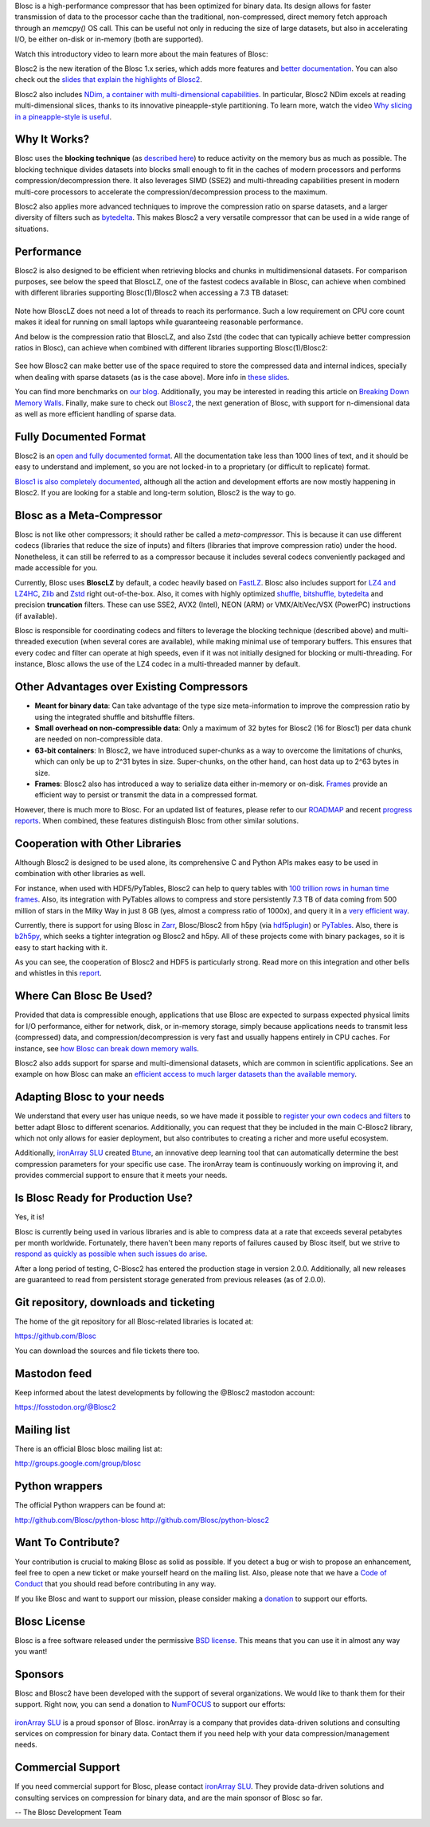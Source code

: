 .. title: What Is Blosc?
.. slug: blosc-in-depth
.. date: 2021-05-06 06:43:07 UTC
.. tags:
.. link:
.. description:
.. type: text
.. .. template: story.tmpl


Blosc is a high-performance compressor that has been optimized for binary data. Its design allows for faster transmission of data to the processor cache than the traditional, non-compressed, direct memory fetch approach through an `memcpy()` OS call. This can be useful not only in reducing the size of large datasets, but also in accelerating I/O, be either on-disk or in-memory (both are supported).

Watch this introductory video to learn more about the main features of Blosc:

.. .. raw:: html

..    <embed>
..        <script src="https://fast.wistia.com/embed/medias/s6rdj9nbjp.jsonp" async></script><script src="https://fast.wistia.com/assets/external/E-v1.js" async></script><div class="wistia_responsive_padding" style="padding:56.25% 0 0 0;position:relative;"><div class="wistia_responsive_wrapper" style="height:100%;left:0;position:absolute;top:0;width:100%;"><div class="wistia_embed wistia_async_s6rdj9nbjp videoFoam=true" style="height:100%;position:relative;width:100%"><div class="wistia_swatch" style="height:100%;left:0;opacity:0;overflow:hidden;position:absolute;top:0;transition:opacity 200ms;width:100%;"><img src="https://fast.wistia.com/embed/medias/s6rdj9nbjp/swatch" style="filter:blur(5px);height:100%;object-fit:contain;width:100%;" alt="" aria-hidden="true" onload="this.parentNode.style.opacity=1;" /></div></div></div></div>
..    </embed>

.. .. youtube:: HdscCz97mNs
.. .. youtube:: vIj-Z3sUKdo
.. .. youtube:: m7xrxFI4WSg
.. youtube:: ER12R7FXosk
   :width: 75%
   :align: center

Blosc2 is the new iteration of the Blosc 1.x series, which adds more features and `better documentation <https://www.blosc.org/c-blosc2/c-blosc2.html>`_. You can also check out the `slides that explain the highlights of Blosc2 <https://www.blosc.org/docs/blosc2-intro-LEAPS-Innov-2021.pdf>`_.

Blosc2 also includes `NDim, a container with multi-dimensional capabilities <https://www.blosc.org/posts/blosc2-ndim-intro/>`_. In particular, Blosc2 NDim excels at reading multi-dimensional slices, thanks to its innovative pineapple-style partitioning. To learn more, watch the video `Why slicing in a pineapple-style is useful <https://www.youtube.com/watch?v=LvP9zxMGBng>`_.

.. Although this is nice, the format below shows the video in a more consistent way with the above one
.. .. image:: /images/slicing-pineapple-style.png
..   :width: 75%
..   :align: center
..   :alt: Slicing a dataset in pineapple-style
..   :target: https://www.youtube.com/watch?v=LvP9zxMGBng

.. youtube:: LvP9zxMGBng
   :width: 75%
   :align: center

Why It Works?
-------------

Blosc uses the **blocking technique** (as `described here <http://www.blosc.org/docs/StarvingCPUs-CISE-2010.pdf>`_) to reduce activity on the memory bus as much as possible.  The blocking technique divides datasets into blocks small enough to fit in the caches of modern processors and performs compression/decompression there. It also leverages SIMD (SSE2) and multi-threading capabilities present in modern multi-core processors to accelerate the compression/decompression process to the maximum.

Blosc2 also applies more advanced techniques to improve the compression ratio on sparse datasets, and a larger diversity of filters such as `bytedelta <https://www.blosc.org/posts/bytedelta-enhance-compression-toolset/>`_.  This makes Blosc2 a very versatile compressor that can be used in a wide range of situations.

Performance
-----------

Blosc2 is also designed to be efficient when retrieving blocks and chunks in multidimensional datasets.  For comparison purposes, see below the speed that BloscLZ, one of the fastest codecs available in Blosc, can achieve when combined with different libraries supporting Blosc(1)/Blosc2 when accessing a 7.3 TB dataset:

.. figure:: /images/slicing-speed-blosclz-libraries.png
   :width: 75%
   :align: center

Note how BloscLZ does not need a lot of threads to reach its performance.  Such a low requirement on CPU core count makes it ideal for running on small laptops while guaranteeing reasonable performance.

And below is the compression ratio that BloscLZ, and also Zstd (the codec that can typically achieve better compression ratios in Blosc), can achieve when combined with different libraries supporting Blosc(1)/Blosc2:

.. figure:: /images/filesizes-blosc1-vs-blosc2.png
   :width: 75%
   :align: center

See how Blosc2 can make better use of the space required to store the compressed data and internal indices, specially when dealing with sparse datasets (as is the case above).  More info in `these slides <https://www.blosc.org/docs/Exploring-MilkyWay-SciPy2023.pdf>`_.

You can find more benchmarks on `our blog <https://www.blosc.org>`_.  Additionally, you may be interested in reading this article on `Breaking Down Memory Walls <http://www.blosc.org/docs/Breaking-Down-Memory-Walls.pdf>`_.  Finally, make sure to check out `Blosc2 <https://github.com/Blosc/c-blosc2>`_, the next generation of Blosc, with support for n-dimensional data as well as more efficient handling of sparse data.

Fully Documented Format
-----------------------

Blosc2 is an `open and fully documented format <https://github.com/Blosc/c-blosc2/blob/main/README.rst#open-format>`_.  All the documentation take less than 1000 lines of text, and it should be easy to understand and implement, so you are not locked-in to a proprietary (or difficult to replicate) format.

`Blosc1 is also completely documented <https://github.com/Blosc/c-blosc/blob/main/README_CHUNK_FORMAT.rst>`_, although all the action and development efforts are now mostly happening in Blosc2.  If you are looking for a stable and long-term solution, Blosc2 is the way to go.

Blosc as a Meta-Compressor
--------------------------

Blosc is not like other compressors; it should rather be called a *meta-compressor*. This is because it can use different codecs (libraries that reduce the size of inputs) and filters (libraries that improve compression ratio) under the hood. Nonetheless, it can still be referred to as a compressor because it includes several codecs conveniently packaged and made accessible for you.

Currently, Blosc uses **BloscLZ** by default, a codec heavily based on `FastLZ <http://fastlz.org/>`_. Blosc also includes support for `LZ4 and LZ4HC <https://github.com/lz4/lz4>`_, `Zlib <https://github.com/zlib-ng/zlib-ng>`_ and `Zstd <https://github.com/facebook/zstd>`_ right out-of-the-box.  Also, it comes with highly optimized `shuffle, bitshuffle, bytedelta <https://www.blosc.org/posts/bytedelta-enhance-compression-toolset/>`_ and precision **truncation** filters. These can use SSE2, AVX2 (Intel), NEON (ARM) or VMX/AltiVec/VSX (PowerPC) instructions (if available).

Blosc is responsible for coordinating codecs and filters to leverage the blocking technique (described above) and multi-threaded execution (when several cores are available), while making minimal use of temporary buffers. This ensures that every codec and filter can operate at high speeds, even if it was not initially designed for blocking or multi-threading. For instance, Blosc allows the use of the LZ4 codec in a multi-threaded manner by default.

Other Advantages over Existing Compressors
------------------------------------------

* **Meant for binary data**: Can take advantage of the type size meta-information to improve the compression ratio by using the integrated shuffle and bitshuffle filters.

* **Small overhead on non-compressible data**: Only a maximum of 32 bytes for Blosc2 (16 for Blosc1) per data chunk are needed on non-compressible data.

* **63-bit containers**: In Blosc2, we have introduced super-chunks as a way to overcome the limitations of chunks, which can only be up to 2^31 bytes in size. Super-chunks, on the other hand, can host data up to 2^63 bytes in size.

* **Frames**: Blosc2 also has introduced a way to serialize data either in-memory or on-disk. `Frames <https://github.com/Blosc/c-blosc2/blob/main/README_CFRAME_FORMAT.rst>`_ provide an efficient way to persist or transmit the data in a compressed format.

However, there is much more to Blosc. For an updated list of features, please refer to our `ROADMAP <https://github.com/Blosc/c-blosc2/blob/main/ROADMAP.rst>`_ and recent `progress reports <https://www.blosc.org/docs/Blosc2-HDF5-LEAPS-INNOV-Meeting-2024-04-08.pdf>`_. When combined, these features distinguish Blosc from other similar solutions.

Cooperation with Other Libraries
--------------------------------

Although Blosc2 is designed to be used alone, its comprehensive C and Python APIs makes easy to be used in combination with other libraries as well.

For instance, when used with HDF5/PyTables, Blosc2 can help to query tables with `100 trillion rows in human time frames <https://www.blosc.org/posts/100-trillion-baby/>`_.  Also, its integration with PyTables allows to compress and store persistently 7.3 TB of data coming from 500 million of stars in the Milky Way in just 8 GB (yes, almost a compress ratio of 1000x), and query it in a `very efficient way <https://www.blosc.org/docs/Exploring-MilkyWay-SciPy2023-paper.pdf>`_.

Currently, there is support for using Blosc in `Zarr <https://zarr.readthedocs.io>`_, Blosc/Blosc2 from h5py (via `hdf5plugin <https://github.com/silx-kit/hdf5plugin>`_) or `PyTables <http://www.pytables.org>`_. Also, there is `b2h5py <https://github.com/Blosc/b2h5py>`_, which seeks a tighter integration og Blosc2 and h5py.  All of these projects come with binary packages, so it is easy to start hacking with it.

As you can see, the cooperation of Blosc2 and HDF5 is particularly strong. Read more on this integration and other bells and whistles in this `report <https://www.blosc.org/docs/Blosc2-HDF5-LEAPS-INNOV-Meeting-2024-04-08.pdf>`_.

Where Can Blosc Be Used?
------------------------

Provided that data is compressible enough, applications that use Blosc are expected to surpass expected physical limits for I/O performance, either for network, disk, or in-memory storage, simply because applications needs to transmit less (compressed) data, and compression/decompression is very fast and usually happens entirely in CPU caches. For instance, see `how Blosc can break down memory walls <https://www.blosc.org/posts/posts/breaking-down-memory-walls/>`_.

Blosc2 also adds support for sparse and multi-dimensional datasets, which are common in scientific applications.  See an example on how Blosc can make an `efficient access to much larger datasets than the available memory <https://www.blosc.org/docs/Exploring-MilkyWay-SciPy2023.pdf>`_.

Adapting Blosc to your needs
----------------------------

We understand that every user has unique needs, so we have made it possible to `register your own codecs and filters <https://www.blosc.org/posts/registering-plugins/>`_ to better adapt Blosc to different scenarios. Additionally, you can request that they be included in the main C-Blosc2 library, which not only allows for easier deployment, but also contributes to creating a richer and more useful ecosystem.

Additionally, `ironArray SLU <https://ironarray.io>`_ created `Btune <https://ironarray.io/btune>`_, an innovative deep learning tool that can automatically determine the best compression parameters for your specific use case. The ironArray team is continuously working on improving it, and provides commercial support to ensure that it meets your needs.

Is Blosc Ready for Production Use?
----------------------------------

Yes, it is!

Blosc is currently being used in various libraries and is able to compress data at a rate that exceeds several petabytes per month worldwide. Fortunately, there haven't been many reports of failures caused by Blosc itself, but we strive to `respond as quickly as possible when such issues do arise <https://www.blosc.org/posts/new-forward-compat-policy/>`_.

After a long period of testing, C-Blosc2 has entered the production stage in version 2.0.0. Additionally, all new releases are guaranteed to read from persistent storage generated from previous releases (as of 2.0.0).

Git repository, downloads and ticketing
---------------------------------------

The home of the git repository for all Blosc-related libraries is
located at:

https://github.com/Blosc

You can download the sources and file tickets there too.

Mastodon feed
-------------

Keep informed about the latest developments by following the @Blosc2 mastodon account:

https://fosstodon.org/@Blosc2

Mailing list
------------

There is an official Blosc blosc mailing list at:

http://groups.google.com/group/blosc

Python wrappers
---------------

The official Python wrappers can be found at:

http://github.com/Blosc/python-blosc
http://github.com/Blosc/python-blosc2

Want To Contribute?
-------------------

Your contribution is crucial to making Blosc as solid as possible. If you detect a bug or wish to propose an enhancement, feel free to open a new ticket or make yourself heard on the mailing list. Also, please note that we have a `Code of Conduct <https://github.com/Blosc/community/blob/master/code_of_conduct.md>`_ that you should read before contributing in any way.

If you like Blosc and want to support our mission, please consider making a `donation <https://numfocus.org/project/blosc>`_ to support our efforts.

Blosc License
-------------

Blosc is a free software released under the permissive `BSD license <https://en.wikipedia.org/wiki/BSD_licenses>`_. This means that you can use it in almost any way you want!

Sponsors
--------

Blosc and Blosc2 have been developed with the support of several organizations.  We would like to thank them for their support.  Right now, you can send a donation to `NumFOCUS <https://numfocus.org/project/blosc>`_ to support our efforts:

.. raw:: html

   <hr width=50 size=10>

.. figure:: /images/numfocus-sponsored-project.png
   :width: 40%
   :align: center

   Blosc is a fiscally sponsored project of `NumFOCUS <https://numfocus.org>`_,
   a nonprofit dedicated to supporting the open source scientific computing community.
   If you like Blosc and want to support our mission, please consider making a
   `donation <https://numfocus.org/project/blosc>`_ to support our efforts.

`ironArray SLU <https://ironarray.io>`_ is a proud sponsor of Blosc.  ironArray is a company that provides data-driven solutions and consulting services on compression for binary data.  Contact them if you need help with your data compression/management needs.

Commercial Support
------------------

If you need commercial support for Blosc, please contact `ironArray SLU <https://ironarray.io>`_.  They provide data-driven solutions and consulting services on compression for binary data, and are the main sponsor of Blosc so far.

-- The Blosc Development Team
